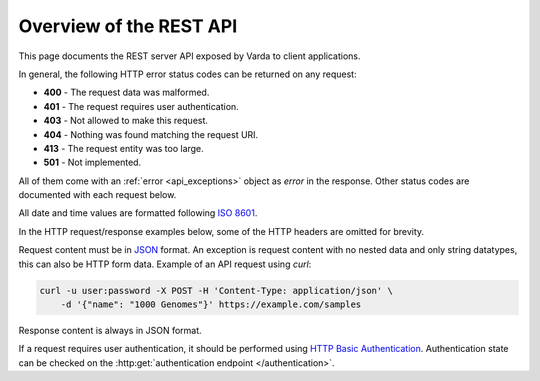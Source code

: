 Overview of the REST API
========================

.. todo:: Rewrite this entire section.

This page documents the REST server API exposed by Varda to client
applications.

In general, the following HTTP error status codes can be returned on any
request:

* **400** - The request data was malformed.
* **401** - The request requires user authentication.
* **403** - Not allowed to make this request.
* **404** - Nothing was found matching the request URI.
* **413** - The request entity was too large.
* **501** - Not implemented.

All of them come with an :ref:`error <api_exceptions>` object as `error` in
the response. Other status codes are documented with each request below.

All date and time values are formatted following
`ISO 8601 <http://en.wikipedia.org/wiki/ISO_8601>`_.

In the HTTP request/response examples below, some of the HTTP headers are
omitted for brevity.

Request content must be in `JSON <http://www.json.org>`_ format. An exception
is request content with no nested data and only string datatypes, this can
also be HTTP form data. Example of an API request using `curl`:

.. sourcecode:: bash

    curl -u user:password -X POST -H 'Content-Type: application/json' \
        -d '{"name": "1000 Genomes"}' https://example.com/samples

Response content is always in JSON format.

If a request requires user authentication, it should be performed using
`HTTP Basic Authentication <http://en.wikipedia.org/wiki/Basic_access_authentication>`_.
Authentication state can be checked on the :http:get:`authentication endpoint </authentication>`.
